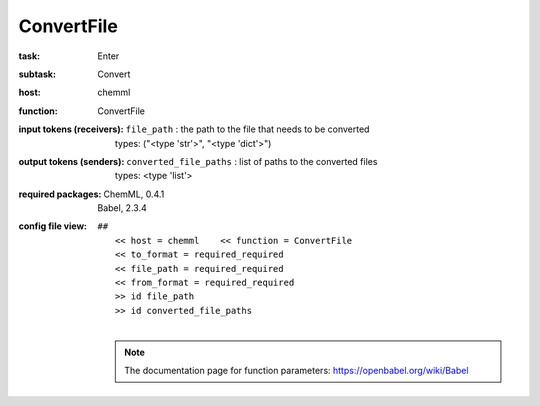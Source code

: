 .. _ConvertFile:

ConvertFile
============

:task:
    | Enter

:subtask:
    | Convert

:host:
    | chemml

:function:
    | ConvertFile

:input tokens (receivers):
    | ``file_path`` : the path to the file that needs to be converted
    |   types: ("<type 'str'>", "<type 'dict'>")

:output tokens (senders):
    | ``converted_file_paths`` : list of paths to the converted files
    |   types: <type 'list'>


:required packages:
    | ChemML, 0.4.1
    | Babel, 2.3.4

:config file view:
    | ``##``
    |   ``<< host = chemml    << function = ConvertFile``
    |   ``<< to_format = required_required``
    |   ``<< file_path = required_required``
    |   ``<< from_format = required_required``
    |   ``>> id file_path``
    |   ``>> id converted_file_paths``
    |
    .. note:: The documentation page for function parameters: https://openbabel.org/wiki/Babel
